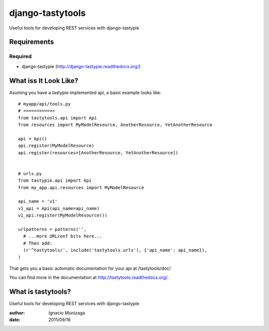 =================
django-tastytools
=================

Useful tools for developing REST services with django-tastypie

Requirements
============

Required
--------

* django-tastypie (http://django-tastypie.readthedocs.org/)


What iss It Look Like?
======================

Asuming you have a tastypie implemented api, a basic example looks like::

    # myapp/api/tools.py
    # ============
    from tastytools.api import Api
    from resources import MyModelResource, AnotherResource, YetAnotherResource

    api = Api()
    api.register(MyModelResource)
    api.register(resources=[AnotherResource, YetAnotherResource])


    # urls.py
    from tastypie.api import Api
    from my_app.api.resources import MyModelResource

    api_name = 'v1'
    v1_api = Api(api_name=api_name)
    v1_api.register(MyModelResource())

    urlpatterns = patterns('',
      # ...more URLconf bits here...
      # Then add:
      (r'^tastytools/', include('tastytools.urls'), {'api_name': api_name}),
    )

That gets you a basic automatic documentation for your api at /tastytools/doc/

You can find more in the documentation at
http://tastytools.readthedocs.org/.


What is tastytools?
===================
Useful tools for developing REST services with django-tastypie

:author: Ignacio Munizaga
:date: 2011/09/16
